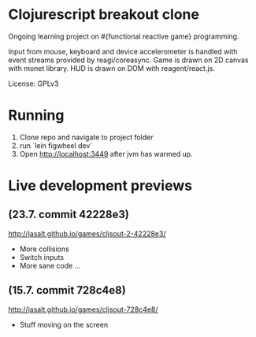 * Clojurescript breakout clone
Ongoing learning project on #{functional reactive game} programming.

Input from mouse, keyboard and device accelerometer is handled with event streams provided by reagi/coreasync. Game is drawn on 2D canvas with monet library. HUD is drawn on DOM with reagent/react.js.

License: GPLv3

* Running
1) Clone repo and navigate to project folder
2) run `lein figwheel dev`
3) Open http://localhost:3449 after jvm has warmed up.

* Live development previews
** (23.7. commit 42228e3)
http://jasalt.github.io/games/cljsout-2-42228e3/
- More collisions
- Switch inputs
- More sane code ...
** (15.7. commit 728c4e8)
http://jasalt.github.io/games/cljsout-728c4e8/
- Stuff moving on the screen
  
